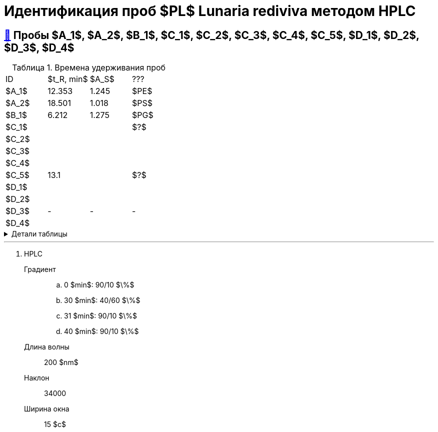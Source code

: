 = Идентификация проб $PL$ *Lunaria rediviva* методом HPLC
:nofooter:
:table-caption: Таблица
:table-details: Детали таблицы

== xref:1.adoc#пробы-a_1-a_2-b_1-c_1-c_2-c_3-c_4-c_5-d_1-d_2-d_3-d_4[🔗] Пробы $A_1$, $A_2$, $B_1$, $C_1$, $C_2$, $C_3$, $C_4$, $C_5$, $D_1$, $D_2$, $D_3$, $D_4$

.Времена удерживания проб
[cols="4*", frame=all, grid=all]
|===
|ID|$t_R, min$|$A_S$|???
|$A_1$|12.353|1.245|$PE$
|$A_2$|18.501|1.018|$PS$
|$B_1$|6.212|1.275|$PG$
|$C_1$|||$?$
|$C_2$|||
|$C_3$|||
|$C_4$|||
|$C_5$|13.1||$?$
|$D_1$|||
|$D_2$|||
|$D_3$|-|-|-
|$D_4$|||
|===
.{table-details}
[%collapsible]
====
$t_R$:: время удерживания
$A_S$:: коэффициент асимметрии
====

---

. HPLC
Градиент::
.. 0 $min$: 90/10 $\%$
.. 30 $min$: 40/60 $\%$
.. 31 $min$: 90/10 $\%$
.. 40 $min$: 90/10 $\%$
Длина волны:: 200 $nm$
Наклон:: 34000
Ширина окна:: 15 $c$
